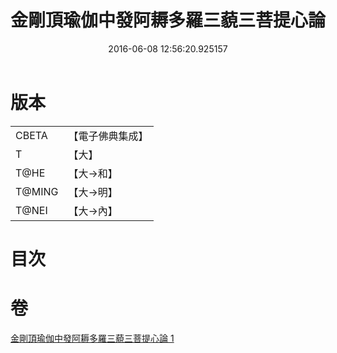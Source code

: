 #+TITLE: 金剛頂瑜伽中發阿耨多羅三藐三菩提心論 
#+DATE: 2016-06-08 12:56:20.925157

* 版本
 |     CBETA|【電子佛典集成】|
 |         T|【大】     |
 |      T@HE|【大→和】   |
 |    T@MING|【大→明】   |
 |     T@NEI|【大→內】   |

* 目次

* 卷
[[file:KR6o0070_001.txt][金剛頂瑜伽中發阿耨多羅三藐三菩提心論 1]]

